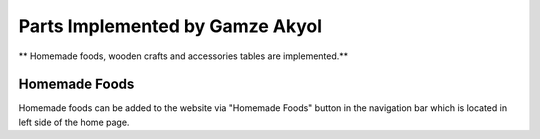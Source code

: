 Parts Implemented by Gamze Akyol
================================

** Homemade foods, wooden crafts and accessories tables are implemented.**

Homemade Foods
--------------

Homemade foods can be added to the website via "Homemade Foods" button in the navigation bar which is located in left side of the home page.

.. image:: member1/kermes_home.png
      :scale: 100 %
      :align: center
      :alt: 1
 
 The figure which is above is a screenshot of the home page which shows the add button for Homemade Foods in the navigation bar.

